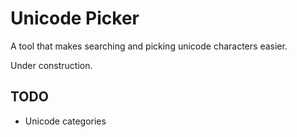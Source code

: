 * Unicode Picker
A tool that makes searching and picking unicode characters easier.

Under construction.

** TODO 
+ Unicode categories
